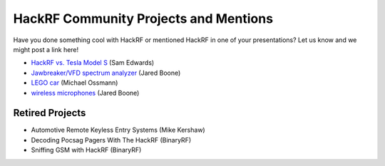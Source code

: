 ================================================
HackRF Community Projects and Mentions
================================================

Have you done something cool with HackRF or mentioned HackRF in one of your presentations? Let us know and we might post a link here!

* `HackRF vs. Tesla Model S <https://www.youtube.com/watch?v=575TcQJJWok>`__ (Sam Edwards)
* `Jawbreaker/VFD spectrum analyzer <http://www.sharebrained.com/2013/05/21/maker-faire-radio-spectrum-analyzer/>`__ (Jared Boone)
* `LEGO car <http://ossmann.blogspot.com/2013/06/hackrf-lego-car.html>`__ (Michael Ossmann)
* `wireless microphones <http://www.sharebrained.com/2013/06/15/wireless-microphones-and-hackrf/>`__ (Jared Boone)



Retired Projects
~~~~~~~~~~~~~~~~

* Automotive Remote Keyless Entry Systems (Mike Kershaw)
* Decoding Pocsag Pagers With The HackRF (BinaryRF)
* Sniffing GSM with HackRF (BinaryRF)